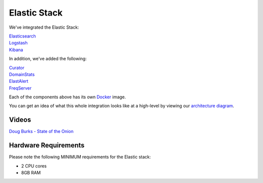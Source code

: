 Elastic Stack
=============

We've integrated the Elastic Stack:

| `<Elasticsearch>`__
| `<Logstash>`__
| `<Kibana>`__

In addition, we've added the following:

| `Curator <Curator>`__
| `DomainStats <DomainStats>`__
| `ElastAlert <ElastAlert>`__
| `FreqServer <FreqServer>`__

Each of the components above has its own `<Docker>`__ image.

You can get an idea of what this whole integration looks like at a high-level by viewing our `architecture
diagram <Elastic-Architecture>`__.

Videos
------

`Doug Burks - State of the
Onion <https://www.youtube.com/watch?v=N1jmk7L4jj0&index=7&list=PLljFlTO9rB15jhnSfR6shBEskTgGbta2k>`__

Hardware Requirements
---------------------

Please note the following MINIMUM requirements for the Elastic stack:

-  2 CPU cores
-  8GB RAM
